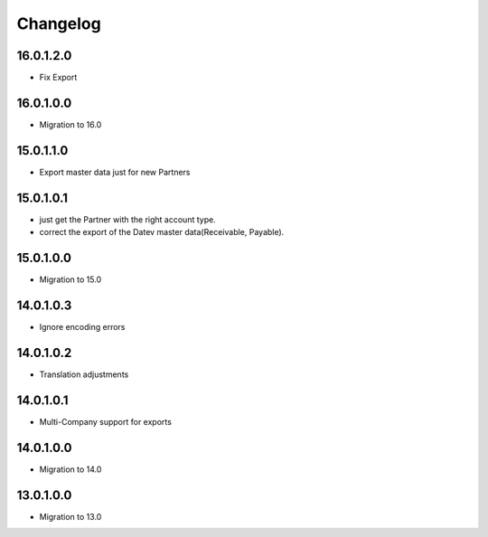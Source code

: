 Changelog
=========

16.0.1.2.0
----------
* Fix Export

16.0.1.0.0
----------
* Migration to 16.0

15.0.1.1.0
----------
* Export master data just for new Partners

15.0.1.0.1
----------
* just get the Partner with the right account type.
* correct the export of the Datev master data(Receivable, Payable).

15.0.1.0.0
----------
* Migration to 15.0

14.0.1.0.3
----------
* Ignore encoding errors

14.0.1.0.2
----------
* Translation adjustments

14.0.1.0.1
----------
* Multi-Company support for exports

14.0.1.0.0
----------
* Migration to 14.0

13.0.1.0.0
----------
* Migration to 13.0
